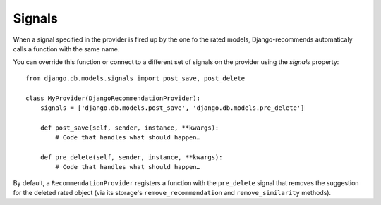 Signals
=======

When a signal specified in the provider is fired up by the one fo the rated models, Django-recommends automaticaly calls a function with the same name.

You can override this function or connect to a different set of signals on the provider using the `signals` property::

    from django.db.models.signals import post_save, post_delete

    class MyProvider(DjangoRecommendationProvider):
        signals = ['django.db.models.post_save', 'django.db.models.pre_delete']

        def post_save(self, sender, instance, **kwargs):
            # Code that handles what should happen…

        def pre_delete(self, sender, instance, **kwargs):
            # Code that handles what should happen…


By default, a ``RecommendationProvider`` registers a function with the ``pre_delete`` signal that removes the suggestion for the deleted rated object (via its storage's ``remove_recommendation`` and ``remove_similarity`` methods).

